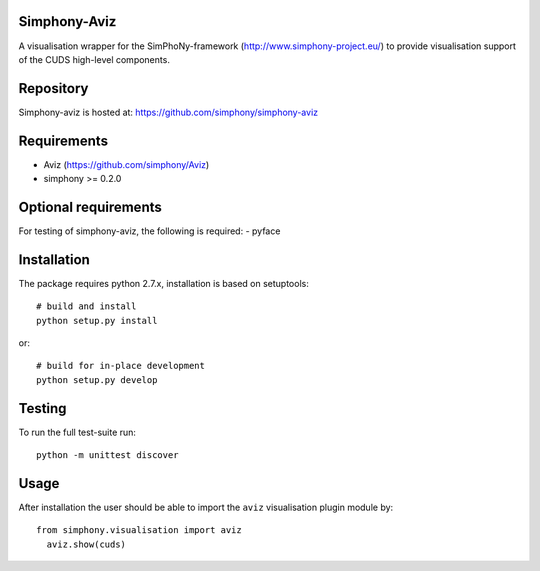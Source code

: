 
Simphony-Aviz 
-------------

A visualisation wrapper for the SimPhoNy-framework (http://www.simphony-project.eu/) to provide
visualisation support of the CUDS high-level components.

.. image:: https://travis-ci.org/simphony/simphony-aviz.svg?branch=master
  :target: https://travis-ci.org/simphony/simphony-aviz
  :alt: Build status

.. image:: http://codecov.io/github/simphony/simphony-aviz.svg?branch=master
  :target: http://codecov.io/github/simphony/simphony-aviz?branch=master
  :alt: Test coverage

.. image:: https://readthedocs.org/projects/simphony-aviz?version=stable
  :target: https://readthedocs.org/projects/simphony-aviz?badge=stable
  :alt: Documentation Status


Repository
----------

Simphony-aviz is hosted at: https://github.com/simphony/simphony-aviz

Requirements
------------

- Aviz  (https://github.com/simphony/Aviz)
- simphony >= 0.2.0

Optional requirements
---------------------

For testing of simphony-aviz, the following is required:
- pyface

Installation
------------

The package requires python 2.7.x, installation is based on setuptools::

  # build and install
  python setup.py install

or::

  # build for in-place development
  python setup.py develop

Testing
-------

To run the full test-suite run::

 python -m unittest discover

Usage
------
After installation the user should be able to import the ``aviz`` visualisation plugin module by::

  from simphony.visualisation import aviz
    aviz.show(cuds)


